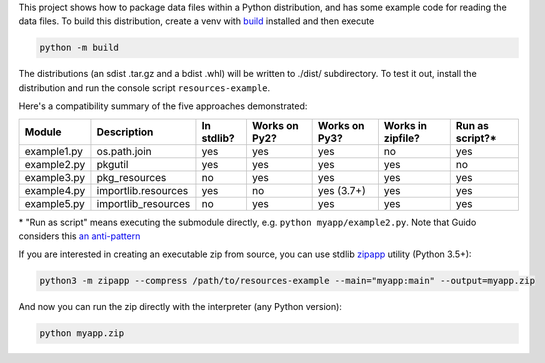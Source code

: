 This project shows how to package data files within a Python distribution, and has some example code for reading the data files. To build this distribution, create a venv with build_ installed and then execute

.. code-block:: bash

   python -m build

The distributions (an sdist .tar.gz and a bdist .whl) will be written to ./dist/ subdirectory. To test it out, install the distribution and run the console script ``resources-example``.

Here's a compatibility summary of the five approaches demonstrated:

+-------------+---------------------+------------+---------------+---------------+-------------------+-----------------+
| Module      | Description         | In stdlib? | Works on Py2? | Works on Py3? | Works in zipfile? | Run as script?* |
+=============+=====================+============+===============+===============+===================+=================+
| example1.py | os.path.join        |     yes    |      yes      |      yes      |         no        |       yes       |
+-------------+---------------------+------------+---------------+---------------+-------------------+-----------------+
| example2.py | pkgutil             |     yes    |      yes      |      yes      |        yes        |        no       |
+-------------+---------------------+------------+---------------+---------------+-------------------+-----------------+
| example3.py | pkg_resources       |     no     |      yes      |      yes      |        yes        |       yes       |
+-------------+---------------------+------------+---------------+---------------+-------------------+-----------------+
| example4.py | importlib.resources |     yes    |       no      |   yes (3.7+)  |        yes        |       yes       |
+-------------+---------------------+------------+---------------+---------------+-------------------+-----------------+
| example5.py | importlib_resources |     no     |      yes      |      yes      |        yes        |       yes       |
+-------------+---------------------+------------+---------------+---------------+-------------------+-----------------+

\* "Run as script" means executing the submodule directly, e.g. ``python myapp/example2.py``. Note that Guido considers this `an anti-pattern <https://mail.python.org/pipermail/python-3000/2007-April/006793.html>`_

If you are interested in creating an executable zip from source, you can use stdlib `zipapp <https://docs.python.org/3/library/zipapp.html>`_ utility (Python 3.5+):

.. code-block:: bash

   python3 -m zipapp --compress /path/to/resources-example --main="myapp:main" --output=myapp.zip

And now you can run the zip directly with the interpreter (any Python version):

.. code-block:: bash

   python myapp.zip

.. _build: https://pypi.org/project/build/
